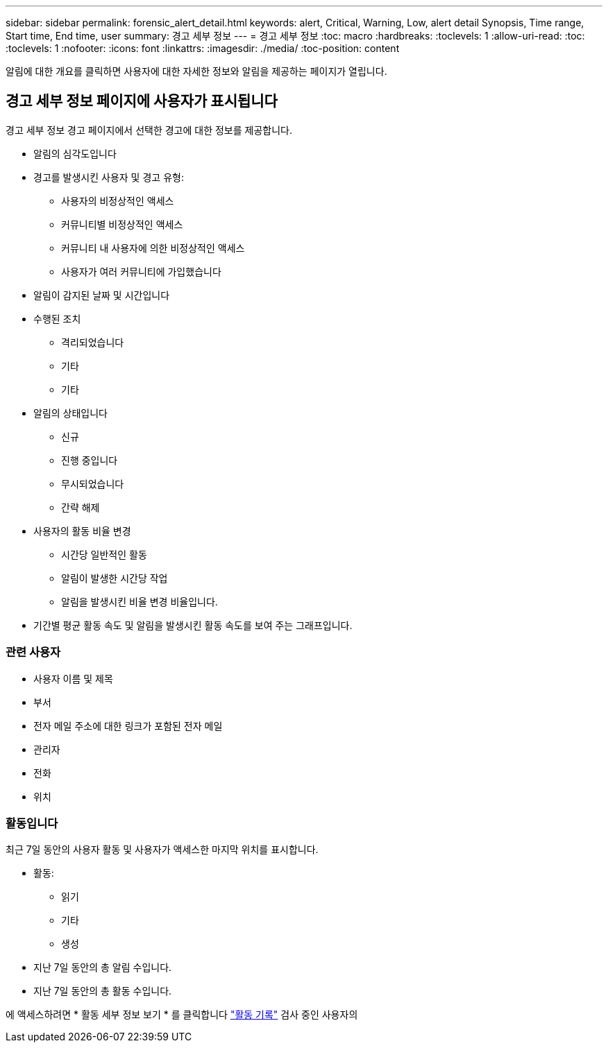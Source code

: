 ---
sidebar: sidebar 
permalink: forensic_alert_detail.html 
keywords: alert, Critical, Warning, Low, alert detail Synopsis, Time range, Start time, End time, user 
summary: 경고 세부 정보 
---
= 경고 세부 정보
:toc: macro
:hardbreaks:
:toclevels: 1
:allow-uri-read: 
:toc: 
:toclevels: 1
:nofooter: 
:icons: font
:linkattrs: 
:imagesdir: ./media/
:toc-position: content


[role="lead"]
알림에 대한 개요를 클릭하면 사용자에 대한 자세한 정보와 알림을 제공하는 페이지가 열립니다.



== 경고 세부 정보 페이지에 사용자가 표시됩니다

경고 세부 정보 경고 페이지에서 선택한 경고에 대한 정보를 제공합니다.

* 알림의 심각도입니다
* 경고를 발생시킨 사용자 및 경고 유형:
+
** 사용자의 비정상적인 액세스
** 커뮤니티별 비정상적인 액세스
** 커뮤니티 내 사용자에 의한 비정상적인 액세스
** 사용자가 여러 커뮤니티에 가입했습니다


* 알림이 감지된 날짜 및 시간입니다
* 수행된 조치
+
** 격리되었습니다
** 기타
** 기타


* 알림의 상태입니다
+
** 신규
** 진행 중입니다
** 무시되었습니다
** 간략 해제


* 사용자의 활동 비율 변경
+
** 시간당 일반적인 활동
** 알림이 발생한 시간당 작업
** 알림을 발생시킨 비율 변경 비율입니다.


* 기간별 평균 활동 속도 및 알림을 발생시킨 활동 속도를 보여 주는 그래프입니다.




=== 관련 사용자

* 사용자 이름 및 제목
* 부서
* 전자 메일 주소에 대한 링크가 포함된 전자 메일
* 관리자
* 전화
* 위치




=== 활동입니다

최근 7일 동안의 사용자 활동 및 사용자가 액세스한 마지막 위치를 표시합니다.

* 활동:
+
** 읽기
** 기타
** 생성


* 지난 7일 동안의 총 알림 수입니다.
* 지난 7일 동안의 총 활동 수입니다.


에 액세스하려면 * 활동 세부 정보 보기 * 를 클릭합니다 link:forensic_activity_history["활동 기록"] 검사 중인 사용자의
